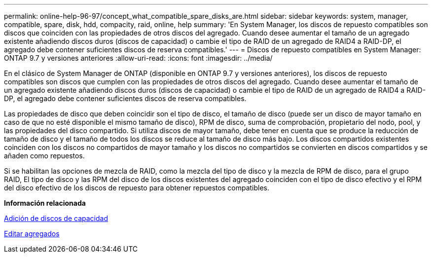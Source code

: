 ---
permalink: online-help-96-97/concept_what_compatible_spare_disks_are.html 
sidebar: sidebar 
keywords: system, manager, compatible, spare, disk, hdd, compacity, raid, online, help 
summary: 'En System Manager, los discos de repuesto compatibles son discos que coinciden con las propiedades de otros discos del agregado. Cuando desee aumentar el tamaño de un agregado existente añadiendo discos duros (discos de capacidad) o cambie el tipo de RAID de un agregado de RAID4 a RAID-DP, el agregado debe contener suficientes discos de reserva compatibles.' 
---
= Discos de repuesto compatibles en System Manager: ONTAP 9.7 y versiones anteriores
:allow-uri-read: 
:icons: font
:imagesdir: ../media/


[role="lead"]
En el clásico de System Manager de ONTAP (disponible en ONTAP 9.7 y versiones anteriores), los discos de repuesto compatibles son discos que cumplen con las propiedades de otros discos del agregado. Cuando desee aumentar el tamaño de un agregado existente añadiendo discos duros (discos de capacidad) o cambie el tipo de RAID de un agregado de RAID4 a RAID-DP, el agregado debe contener suficientes discos de reserva compatibles.

Las propiedades de disco que deben coincidir son el tipo de disco, el tamaño de disco (puede ser un disco de mayor tamaño en caso de que no esté disponible el mismo tamaño de disco), RPM de disco, suma de comprobación, propietario del nodo, pool, y las propiedades del disco compartido. Si utiliza discos de mayor tamaño, debe tener en cuenta que se produce la reducción de tamaño de disco y el tamaño de todos los discos se reduce al tamaño de disco más bajo. Los discos compartidos existentes coinciden con los discos no compartidos de mayor tamaño y los discos no compartidos se convierten en discos compartidos y se añaden como repuestos.

Si se habilitan las opciones de mezcla de RAID, como la mezcla del tipo de disco y la mezcla de RPM de disco, para el grupo RAID, El tipo de disco y las RPM del disco de los discos existentes del agregado coinciden con el tipo de disco efectivo y el RPM del disco efectivo de los discos de repuesto para obtener repuestos compatibles.

*Información relacionada*

xref:task_adding_capacity_disks.adoc[Adición de discos de capacidad]

xref:task_editing_aggregates.adoc[Editar agregados]
